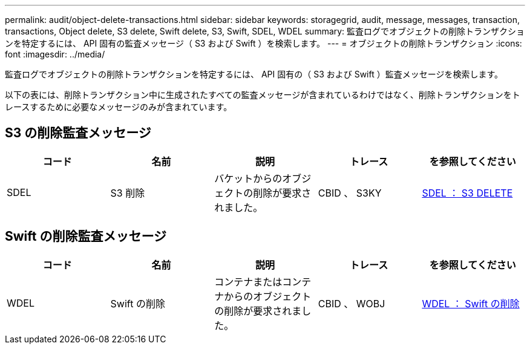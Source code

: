 ---
permalink: audit/object-delete-transactions.html 
sidebar: sidebar 
keywords: storagegrid, audit, message, messages, transaction, transactions, Object delete, S3 delete, Swift delete, S3, Swift, SDEL, WDEL 
summary: 監査ログでオブジェクトの削除トランザクションを特定するには、 API 固有の監査メッセージ（ S3 および Swift ）を検索します。 
---
= オブジェクトの削除トランザクション
:icons: font
:imagesdir: ../media/


[role="lead"]
監査ログでオブジェクトの削除トランザクションを特定するには、 API 固有の（ S3 および Swift ）監査メッセージを検索します。

以下の表には、削除トランザクション中に生成されたすべての監査メッセージが含まれているわけではなく、削除トランザクションをトレースするために必要なメッセージのみが含まれています。



== S3 の削除監査メッセージ

|===
| コード | 名前 | 説明 | トレース | を参照してください 


 a| 
SDEL
 a| 
S3 削除
 a| 
バケットからのオブジェクトの削除が要求されました。
 a| 
CBID 、 S3KY
 a| 
xref:sdel-s3-delete.adoc[SDEL ： S3 DELETE]

|===


== Swift の削除監査メッセージ

|===
| コード | 名前 | 説明 | トレース | を参照してください 


 a| 
WDEL
 a| 
Swift の削除
 a| 
コンテナまたはコンテナからのオブジェクトの削除が要求されました。
 a| 
CBID 、 WOBJ
 a| 
xref:wdel-swift-delete.adoc[WDEL ： Swift の削除]

|===
